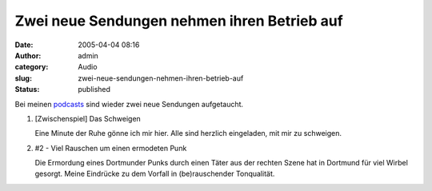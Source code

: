 Zwei neue Sendungen nehmen ihren Betrieb auf
############################################
:date: 2005-04-04 08:16
:author: admin
:category: Audio
:slug: zwei-neue-sendungen-nehmen-ihren-betrieb-auf
:status: published

.. raw:: html

   <div>

Bei meinen
`podcasts <http://pintman.blogspot.com/2005/03/podcasts.html>`__ sind
wieder zwei neue Sendungen aufgetaucht.

.. raw:: html

   </p>

#. |image0|\  [Zwischenspiel] Das Schweigen

   .. raw:: html

      </p>
      <p>

   Eine Minute der Ruhe gönne ich mir hier. Alle sind herzlich
   eingeladen, mit mir zu schweigen.
#. |image1|\ #2 - Viel Rauschen um einen ermodeten Punk

   .. raw:: html

      <p>

   Die Ermordung eines Dortmunder Punks durch einen Täter aus der
   rechten Szene hat in Dortmund für viel Wirbel gesorgt. Meine
   Eindrücke zu dem Vorfall in (be)rauschender Tonqualität.

.. raw:: html

   </div>

.. |image0| image:: http://members.ping.de/~pintman/bakera.de/podcast/Das_Schweigen-Cover.jpg
   :width: 20.0%
.. |image1| image:: http://members.ping.de/~pintman/bakera.de/podcast/podcast-02-cover.jpg
   :width: 20.0%
